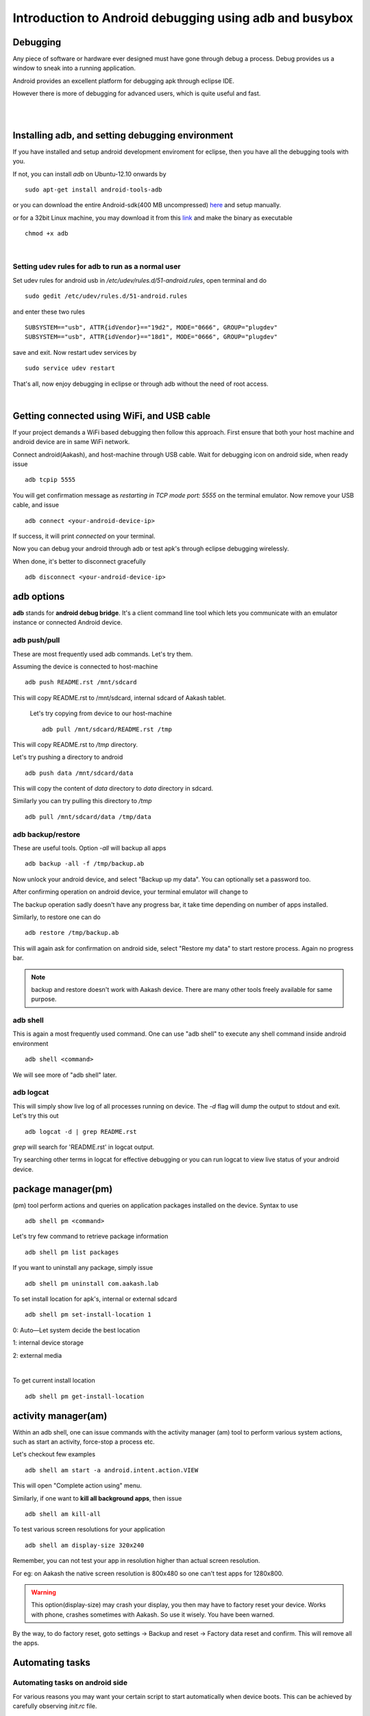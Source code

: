 
========================================================
Introduction to Android debugging using adb and busybox
========================================================


Debugging   
---------

Any piece of software or hardware ever designed must have gone through debug a
process. Debug provides us a window to sneak into a running application.

Android provides an excellent platform for debugging apk through eclipse IDE. 

However there is more of debugging for advanced users, which is quite useful and fast. 

|
|

Installing adb, and setting debugging environment
-------------------------------------------------

If you have installed and setup android development enviroment for eclipse, then
you have all the debugging tools with you. 

If not, you can install *adb* on Ubuntu-12.10 onwards by ::

	sudo apt-get install android-tools-adb


or you can download the entire Android-sdk(400 MB uncompressed) `here \
<http://developer.android.com/sdk/index.html#download>`_ and setup manually.

or for a 32bit Linux machine, you may download it from this `link \
<https://github.com/androportal/installer/raw/ics/adb>`_ and make the
binary as executable ::

	chmod +x adb

|

Setting udev rules for adb to run as a normal user
~~~~~~~~~~~~~~~~~~~~~~~~~~~~~~~~~~~~~~~~~~~~~~~~~~

Set udev rules for android usb in `/etc/udev/rules.d/51-android.rules`, open
terminal and do ::

	sudo gedit /etc/udev/rules.d/51-android.rules

and enter these two rules ::

	SUBSYSTEM=="usb", ATTR{idVendor}=="19d2", MODE="0666", GROUP="plugdev"
	SUBSYSTEM=="usb", ATTR{idVendor}=="18d1", MODE="0666", GROUP="plugdev"

save and exit. Now restart udev services by ::

	sudo service udev restart

That's all, now enjoy debugging in eclipse or through adb without the need of 
root access. 

|

Getting connected using WiFi, and USB cable
-------------------------------------------

If your project demands a WiFi based debugging then follow this approach. First
ensure that both your host machine and android device are in same WiFi network.

Connect android(Aakash), and host-machine through USB cable. Wait for 
debugging icon on android side, when ready issue ::

		adb tcpip 5555

You will get confirmation message as `restarting in TCP mode port: 5555` on the
terminal emulator. Now remove your USB cable, and issue ::

		adb connect <your-android-device-ip>

If success, it will print `connected` on your terminal.

Now you can debug your android through adb or test apk's through eclipse
debugging wirelessly. 

When done, it's better to disconnect gracefully ::

		adb disconnect <your-android-device-ip>



adb options
-----------

**adb** stands for **android debug bridge**. It's a client command line tool 
which lets you communicate with an emulator instance or connected Android 
device. 

adb push/pull
~~~~~~~~~~~~~

These are most frequently used adb commands. Let's try them.

Assuming the device is connected to host-machine ::

		adb push README.rst /mnt/sdcard

This will copy README.rst to /mnt/sdcard, internal sdcard of Aakash tablet.

 Let's try copying from device to our host-machine ::

	adb pull /mnt/sdcard/README.rst /tmp

This will copy README.rst to `/tmp` directory. 

Let's try pushing a directory to android ::

	adb push data /mnt/sdcard/data

This will copy the content of `data` directory to `data` directory in sdcard.

Similarly you can try pulling this directory to `/tmp` ::

	adb pull /mnt/sdcard/data /tmp/data


adb backup/restore
~~~~~~~~~~~~~~~~~~

These are useful tools. Option `-all` will backup all apps ::

	adb backup -all -f /tmp/backup.ab

Now unlock your android device, and select "Backup up my data". You can optionally
set a password too. 

.. image:: data/adb-backup-phone.png
   :scale: 130%	
   :height: 480 	
   :width: 240
	
After confirming operation on android device, your terminal emulator will change to 

.. image:: data/adb-backup.png
   :width: 100%

The backup operation sadly doesn't have any progress bar, it take time depending 
on number of apps installed. 

Similarly, to restore one can do ::

	adb restore /tmp/backup.ab

This will again ask for confirmation on android side, 
select "Restore my data" to start restore process. Again no progress bar. 

.. note:: 
   backup and restore doesn't work with Aakash device. There are many other tools
   freely available for same purpose. 


adb shell
~~~~~~~~~

This is again a most frequently used command. One can use "adb shell" to execute
any shell command inside android environment ::

	adb shell <command>

We will see more of "adb shell" later. 

adb logcat
~~~~~~~~~~

This will simply show live log of all processes running on device. The `-d` 
flag will dump the output to stdout and exit. Let's try this out ::

	adb logcat -d | grep README.rst 

`grep` will search for 'README.rst' in logcat output.

.. image:: data/adb-logcat.png
   :width: 100%

Try searching other terms in logcat for effective debugging or you can run 
logcat to view live status of your android device. 

package manager(pm)
-------------------

(pm) tool perform actions and queries on application packages installed on 
the device. Syntax to use ::

	adb shell pm <command>

Let's try few command to retrieve package information ::

	adb shell pm list packages

.. image:: data/adb-shell-pm-list-package.png
   :width: 100%

If you want to uninstall any package, simply issue ::

	adb shell pm uninstall com.aakash.lab

To set install location for apk's, internal or external sdcard ::

	adb shell pm set-install-location 1

0: Auto—Let system decide the best location

1: internal device storage

2: external media

|

To get current install location ::

	adb shell pm get-install-location

.. image:: data/get-install-location.png
   :width: 100%



activity manager(am)
--------------------

Within an adb shell, one can issue commands with the activity manager (am)
tool to perform various system actions, such as start an activity, 
force-stop a process etc. 

Let's checkout few examples ::

	adb shell am start -a android.intent.action.VIEW

This will open "Complete action using" menu.

Similarly, if one want to **kill all background apps**, then issue ::

	adb shell am kill-all

To test various screen resolutions for your application ::

	adb shell am display-size 320x240

Remember, you can not test your app in resolution higher than actual screen
resolution.

For eg: on Aakash the native screen resolution is 800x480 so one can't test
apps for 1280x800. 

.. warning:: This option(display-size) may crash your display, you then may
             have to factory reset your device. Works with phone, crashes 
             sometimes with Aakash. So use it wisely. You have been warned. 

By the way, to do factory reset, goto settings -> Backup and reset -> Factory data reset
and confirm. This will remove all the apps. 	


Automating tasks
----------------

Automating tasks on android side
~~~~~~~~~~~~~~~~~~~~~~~~~~~~~~~~

For various reasons you may want your certain script to start automatically when device boots. This 
can be achieved by carefully observing `init.rc` file. 

In case of aakash, to run a bash script at boot time we need to put the entry
of the bash script in **/system/bin/preinstall.sh**, this file get called at
boot time and anything inside it will be executed. 

Explore init.rc and preinstall.sh only if you know what you are doing. Any wrong
entry in **/system/bin/preinstall.sh** may kill your device. 

.. warning:: Again, you have been warned.


Automating tasks on host side
~~~~~~~~~~~~~~~~~~~~~~~~~~~~~

With **adb** , one can easily script, for eg: 

To monitor RAM usage of Android device every 1 sec,
one can write a simple shell script and execute 

.. code-block:: bash
   :linenos:

   #!/bin/sh
    
   while true
   do
      adb shell busybox free -m
      sleep 1
   done
		
The above script can be done in one line too, in terminal emulator ::

	 while true; do adb shell busybox free -m ; sleep 1; done

To cancel the loop, just use ^C .

Let's try another script. This time let's try installing all the apks present
in present working directory ::

	for each in $(ls *.apk); do adb install -r $each; done

These are very trivial examples, there are lot of exciting things possible with
scripts. 


Using busybox
-------------

BusyBox provides several stripped-down Unix tools in a single executable file
(less than 1 MB). It is used in almost every embedded Linux device. 

Inside `adb shell` (i.e in android device) it can be accessed as ::

	busybox

This will print list of commands possible with busybox. Busybox can also be 
accessed from terminal as ::

	adb shell busybox 


To access any command use ::

	adb shell busybox <command-name> <command's-flag>


We will see few important examples with busybox 

Listing all files ::

    busybox ls -l 

.. image:: data/busybox-ls-l.png
   :width: 100% 


Changing file permissions ::

	adb shell busybox chmod 755 /mnt/sdcard


For opening a file for editing, it's better to do **adb shell** first and then::

	busybox vi /mnt/sdcard/README.rst

Use **i** or press <INSERT> key to go to editing mode.

To save, press <ESC> key to exit from editing mode. Then use **:wq** to write and quit. 

If you have edited a file but want to discard changes, press <ESC> to
exit from editing mode, and then use **:q!** to quit without saving. 

To know system load ::

	adb shell busybox top 

.. image:: data/busybox-top.png
   :width: 100%

To find out partition table ::

	adb shell busybox df -h 

To find out disk usage of any file ::

	adb shell busybox du -sh 


To know list of mounted devices ::

	adb shell mount 


In most of the android devices **/system** is marked 
as `ro`, only when you get **root** access to your device you can make changes
there. But it make sense to mark system partition as `ro` unless required. To 
change our mount options to `ro` ::

	adb shell busybox mount -o rw,remount  /system


Practical example
-----------------

This we use at our Aakash logistics facility, to obtain MAC address from a new
device automatically we use this approach in a Python script::
	
	adb shell svc wifi enable

then ::
	
	adb shell ip link show wlan0 | busybox awk '/ether/ {print $2}'

finally disable wifi, if not required ::
	
	adb shell svc wifi disable


Monitor android
---------------

**Monitor** is a gui tool to monitor packages, apps, threads, processes etc. 
One can use it to capture screenshot too. 


Suggested readings
------------------

#. http://developer.android.com/index.html

#. http://developer.android.com/tools/help/adb.html













